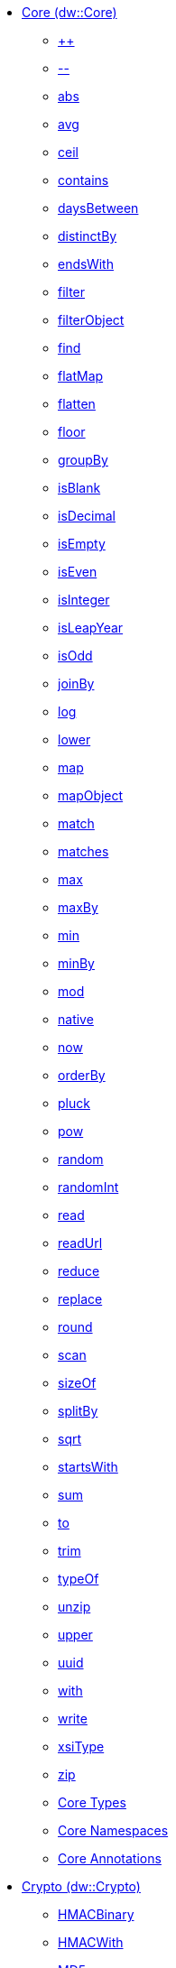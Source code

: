  ** xref:dw-core.adoc[Core (dw::Core)]
  *** xref:dw-core-functions-plusplus.adoc[++]
  *** xref:dw-core-functions-minusminus.adoc[--]
  *** xref:dw-core-functions-abs.adoc[abs]
  *** xref:dw-core-functions-avg.adoc[avg]
  *** xref:dw-core-functions-ceil.adoc[ceil]
  *** xref:dw-core-functions-contains.adoc[contains]
  *** xref:dw-core-functions-daysbetween.adoc[daysBetween]
  *** xref:dw-core-functions-distinctby.adoc[distinctBy]
  *** xref:dw-core-functions-endswith.adoc[endsWith]
  *** xref:dw-core-functions-filter.adoc[filter]
  *** xref:dw-core-functions-filterobject.adoc[filterObject]
  *** xref:dw-core-functions-find.adoc[find]
  *** xref:dw-core-functions-flatmap.adoc[flatMap]
  *** xref:dw-core-functions-flatten.adoc[flatten]
  *** xref:dw-core-functions-floor.adoc[floor]
  *** xref:dw-core-functions-groupby.adoc[groupBy]
  *** xref:dw-core-functions-isblank.adoc[isBlank]
  *** xref:dw-core-functions-isdecimal.adoc[isDecimal]
  *** xref:dw-core-functions-isempty.adoc[isEmpty]
  *** xref:dw-core-functions-iseven.adoc[isEven]
  *** xref:dw-core-functions-isinteger.adoc[isInteger]
  *** xref:dw-core-functions-isleapyear.adoc[isLeapYear]
  *** xref:dw-core-functions-isodd.adoc[isOdd]
  *** xref:dw-core-functions-joinby.adoc[joinBy]
  *** xref:dw-core-functions-log.adoc[log]
  *** xref:dw-core-functions-lower.adoc[lower]
  *** xref:dw-core-functions-map.adoc[map]
  *** xref:dw-core-functions-mapobject.adoc[mapObject]
  *** xref:dw-core-functions-match.adoc[match]
  *** xref:dw-core-functions-matches.adoc[matches]
  *** xref:dw-core-functions-max.adoc[max]
  *** xref:dw-core-functions-maxby.adoc[maxBy]
  *** xref:dw-core-functions-min.adoc[min]
  *** xref:dw-core-functions-minby.adoc[minBy]
  *** xref:dw-core-functions-mod.adoc[mod]
  *** xref:dw-core-functions-native.adoc[native]
  *** xref:dw-core-functions-now.adoc[now]
  *** xref:dw-core-functions-orderby.adoc[orderBy]
  *** xref:dw-core-functions-pluck.adoc[pluck]
  *** xref:dw-core-functions-pow.adoc[pow]
  *** xref:dw-core-functions-random.adoc[random]
  *** xref:dw-core-functions-randomint.adoc[randomInt]
  *** xref:dw-core-functions-read.adoc[read]
  *** xref:dw-core-functions-readurl.adoc[readUrl]
  *** xref:dw-core-functions-reduce.adoc[reduce]
  *** xref:dw-core-functions-replace.adoc[replace]
  *** xref:dw-core-functions-round.adoc[round]
  *** xref:dw-core-functions-scan.adoc[scan]
  *** xref:dw-core-functions-sizeof.adoc[sizeOf]
  *** xref:dw-core-functions-splitby.adoc[splitBy]
  *** xref:dw-core-functions-sqrt.adoc[sqrt]
  *** xref:dw-core-functions-startswith.adoc[startsWith]
  *** xref:dw-core-functions-sum.adoc[sum]
  *** xref:dw-core-functions-to.adoc[to]
  *** xref:dw-core-functions-trim.adoc[trim]
  *** xref:dw-core-functions-typeof.adoc[typeOf]
  *** xref:dw-core-functions-unzip.adoc[unzip]
  *** xref:dw-core-functions-upper.adoc[upper]
  *** xref:dw-core-functions-uuid.adoc[uuid]
  *** xref:dw-core-functions-with.adoc[with]
  *** xref:dw-core-functions-write.adoc[write]
  *** xref:dw-core-functions-xsitype.adoc[xsiType]
  *** xref:dw-core-functions-zip.adoc[zip]
  *** xref:dw-core-types.adoc[Core Types]
  *** xref:dw-core-namespaces.adoc[Core Namespaces]
  *** xref:dw-core-annotations.adoc[Core Annotations]
 ** xref:dw-crypto.adoc[Crypto (dw::Crypto)]
  *** xref:dw-crypto-functions-hmacbinary.adoc[HMACBinary]
  *** xref:dw-crypto-functions-hmacwith.adoc[HMACWith]
  *** xref:dw-crypto-functions-md5.adoc[MD5]
  *** xref:dw-crypto-functions-sha1.adoc[SHA1]
  *** xref:dw-crypto-functions-hashwith.adoc[hashWith]
 ** xref:dw-mule.adoc[Mule (dw::Mule)]
  *** xref:dw-mule-functions-causedby.adoc[causedBy]
  *** xref:dw-mule-functions-lookup.adoc[lookup]
  *** xref:dw-mule-functions-p.adoc[p]
  *** xref:dw-mule-types.adoc[Mule Types]
 ** xref:dw-runtime.adoc[Runtime (dw::Runtime)]
  *** xref:dw-runtime-functions-fail.adoc[fail]
  *** xref:dw-runtime-functions-failif.adoc[failIf]
  *** xref:dw-runtime-functions-locationstring.adoc[locationString]
  *** xref:dw-runtime-functions-orelse.adoc[orElse]
  *** xref:dw-runtime-functions-orelsetry.adoc[orElseTry]
  *** xref:dw-runtime-functions-prop.adoc[prop]
  *** xref:dw-runtime-functions-props.adoc[props]
  *** xref:dw-runtime-functions-try.adoc[try]
  *** xref:dw-runtime-functions-wait.adoc[wait]
  *** xref:dw-runtime-types.adoc[Runtime Types]
 ** xref:dw-system.adoc[System (dw::System)]
  *** xref:dw-system-functions-envvar.adoc[envVar]
  *** xref:dw-system-functions-envvars.adoc[envVars]
 ** xref:dw-arrays.adoc[Arrays (dw::core::Arrays)]
  *** xref:dw-arrays-functions-countby.adoc[countBy]
  *** xref:dw-arrays-functions-divideby.adoc[divideBy]
  *** xref:dw-arrays-functions-drop.adoc[drop]
  *** xref:dw-arrays-functions-dropwhile.adoc[dropWhile]
  *** xref:dw-arrays-functions-every.adoc[every]
  *** xref:dw-arrays-functions-indexof.adoc[indexOf]
  *** xref:dw-arrays-functions-indexwhere.adoc[indexWhere]
  *** xref:dw-arrays-functions-join.adoc[join]
  *** xref:dw-arrays-functions-leftjoin.adoc[leftJoin]
  *** xref:dw-arrays-functions-outerjoin.adoc[outerJoin]
  *** xref:dw-arrays-functions-partition.adoc[partition]
  *** xref:dw-arrays-functions-slice.adoc[slice]
  *** xref:dw-arrays-functions-some.adoc[some]
  *** xref:dw-arrays-functions-splitat.adoc[splitAt]
  *** xref:dw-arrays-functions-splitwhere.adoc[splitWhere]
  *** xref:dw-arrays-functions-sumby.adoc[sumBy]
  *** xref:dw-arrays-functions-take.adoc[take]
  *** xref:dw-arrays-functions-takewhile.adoc[takeWhile]
 ** xref:dw-binaries.adoc[Binaries (dw::core::Binaries)]
  *** xref:dw-binaries-functions-frombase64.adoc[fromBase64]
  *** xref:dw-binaries-functions-fromhex.adoc[fromHex]
  *** xref:dw-binaries-functions-readlineswith.adoc[readLinesWith]
  *** xref:dw-binaries-functions-tobase64.adoc[toBase64]
  *** xref:dw-binaries-functions-tohex.adoc[toHex]
  *** xref:dw-binaries-functions-writelineswith.adoc[writeLinesWith]
 ** xref:dw-numbers.adoc[Numbers (dw::core::Numbers)]
  *** xref:dw-numbers-functions-frombinary.adoc[fromBinary]
  *** xref:dw-numbers-functions-fromhex.adoc[fromHex]
  *** xref:dw-numbers-functions-fromradixnumber.adoc[fromRadixNumber]
  *** xref:dw-numbers-functions-tobinary.adoc[toBinary]
  *** xref:dw-numbers-functions-tohex.adoc[toHex]
  *** xref:dw-numbers-functions-toradixnumber.adoc[toRadixNumber]
 ** xref:dw-objects.adoc[Objects (dw::core::Objects)]
  *** xref:dw-objects-functions-divideby.adoc[divideBy]
  *** xref:dw-objects-functions-entryset.adoc[entrySet]
  *** xref:dw-objects-functions-keyset.adoc[keySet]
  *** xref:dw-objects-functions-mergewith.adoc[mergeWith]
  *** xref:dw-objects-functions-nameset.adoc[nameSet]
  *** xref:dw-objects-functions-valueset.adoc[valueSet]
 ** xref:dw-strings.adoc[Strings (dw::core::Strings)]
  *** xref:dw-strings-functions-appendifmissing.adoc[appendIfMissing]
  *** xref:dw-strings-functions-camelize.adoc[camelize]
  *** xref:dw-strings-functions-capitalize.adoc[capitalize]
  *** xref:dw-strings-functions-charcode.adoc[charCode]
  *** xref:dw-strings-functions-charcodeat.adoc[charCodeAt]
  *** xref:dw-strings-functions-dasherize.adoc[dasherize]
  *** xref:dw-strings-functions-fromcharcode.adoc[fromCharCode]
  *** xref:dw-strings-functions-isalpha.adoc[isAlpha]
  *** xref:dw-strings-functions-isalphanumeric.adoc[isAlphanumeric]
  *** xref:dw-strings-functions-islowercase.adoc[isLowerCase]
  *** xref:dw-strings-functions-isnumeric.adoc[isNumeric]
  *** xref:dw-strings-functions-isuppercase.adoc[isUpperCase]
  *** xref:dw-strings-functions-iswhitespace.adoc[isWhitespace]
  *** xref:dw-strings-functions-leftpad.adoc[leftPad]
  *** xref:dw-strings-functions-ordinalize.adoc[ordinalize]
  *** xref:dw-strings-functions-pluralize.adoc[pluralize]
  *** xref:dw-strings-functions-prependifmissing.adoc[prependIfMissing]
  *** xref:dw-strings-functions-repeat.adoc[repeat]
  *** xref:dw-strings-functions-rightpad.adoc[rightPad]
  *** xref:dw-strings-functions-singularize.adoc[singularize]
  *** xref:dw-strings-functions-substringafter.adoc[substringAfter]
  *** xref:dw-strings-functions-substringafterlast.adoc[substringAfterLast]
  *** xref:dw-strings-functions-substringbefore.adoc[substringBefore]
  *** xref:dw-strings-functions-substringbeforelast.adoc[substringBeforeLast]
  *** xref:dw-strings-functions-underscore.adoc[underscore]
  *** xref:dw-strings-functions-unwrap.adoc[unwrap]
  *** xref:dw-strings-functions-wrapifmissing.adoc[wrapIfMissing]
  *** xref:dw-strings-functions-wrapwith.adoc[wrapWith]
 ** xref:dw-url.adoc[URL (dw::core::URL)]
  *** xref:dw-url-functions-compose.adoc[compose]
  *** xref:dw-url-functions-decodeuri.adoc[decodeURI]
  *** xref:dw-url-functions-decodeuricomponent.adoc[decodeURIComponent]
  *** xref:dw-url-functions-encodeuri.adoc[encodeURI]
  *** xref:dw-url-functions-encodeuricomponent.adoc[encodeURIComponent]
  *** xref:dw-url-functions-parseuri.adoc[parseURI]
  *** xref:dw-url-types.adoc[URL Types]
 ** xref:dw-dataformat.adoc[DataFormat (dw::extension::DataFormat)]
  *** xref:dw-dataformat-types.adoc[DataFormat Types]
  *** xref:dw-dataformat-annotations.adoc[DataFormat Annotations]
 ** xref:dw-multipart.adoc[Multipart (dw::module::Multipart)]
  *** xref:dw-multipart-functions-field.adoc[field]
  *** xref:dw-multipart-functions-file.adoc[file]
  *** xref:dw-multipart-functions-form.adoc[form]
  *** xref:dw-multipart-functions-generateboundary.adoc[generateBoundary]
  *** xref:dw-multipart-types.adoc[Multipart Types]
 ** xref:dw-diff.adoc[Diff (dw::util::Diff)]
  *** xref:dw-diff-functions-diff.adoc[diff]
  *** xref:dw-diff-types.adoc[Diff Types]
 ** xref:dw-timer.adoc[Timer (dw::util::Timer)]
  *** xref:dw-timer-functions-currentmilliseconds.adoc[currentMilliseconds]
  *** xref:dw-timer-functions-duration.adoc[duration]
  *** xref:dw-timer-functions-time.adoc[time]
  *** xref:dw-timer-functions-tomilliseconds.adoc[toMilliseconds]
  *** xref:dw-timer-types.adoc[Timer Types]
 ** xref:dw-tree.adoc[Tree (dw::util::Tree)]
  *** xref:dw-tree-functions-asexpressionstring.adoc[asExpressionString]
  *** xref:dw-tree-functions-mapleafvalues.adoc[mapLeafValues]
  *** xref:dw-tree-functions-nodeexists.adoc[nodeExists]
  *** xref:dw-tree-variables.adoc[Tree Variables]
  *** xref:dw-tree-types.adoc[Tree Types]
 ** xref:dw-values.adoc[Values (dw::util::Values)]
  *** xref:dw-values-functions-attr.adoc[attr]
  *** xref:dw-values-functions-field.adoc[field]
  *** xref:dw-values-functions-index.adoc[index]
  *** xref:dw-values-functions-mask.adoc[mask]
  *** xref:dw-values-functions-update.adoc[update]
